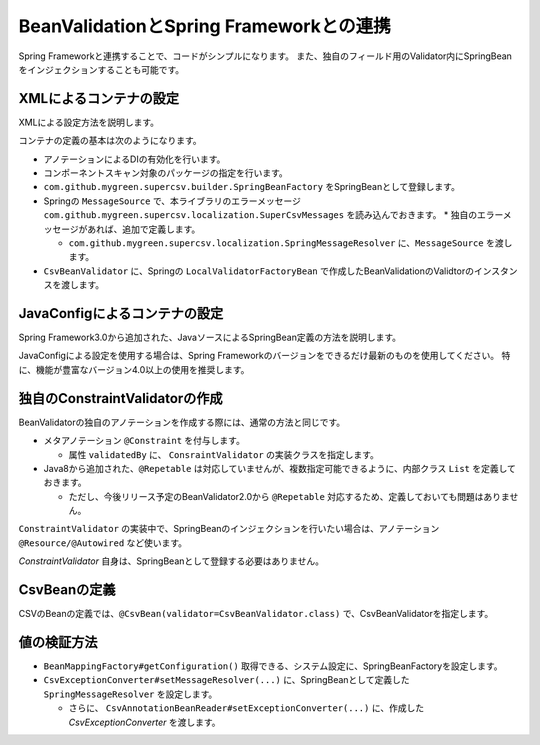 ^^^^^^^^^^^^^^^^^^^^^^^^^^^^^^^^^^^^^^^^^^^^^^^^^^^^^^^^^^^^^^^^
BeanValidationとSpring Frameworkとの連携
^^^^^^^^^^^^^^^^^^^^^^^^^^^^^^^^^^^^^^^^^^^^^^^^^^^^^^^^^^^^^^^^

Spring Frameworkと連携することで、コードがシンプルになります。
また、独自のフィールド用のValidator内にSpringBeanをインジェクションすることも可能です。

~~~~~~~~~~~~~~~~~~~~~~~~~~~~~~~~~~~~~~~~~~~~~~~~~~~~~~~~~~~~~~
XMLによるコンテナの設定
~~~~~~~~~~~~~~~~~~~~~~~~~~~~~~~~~~~~~~~~~~~~~~~~~~~~~~~~~~~~~~

XMLによる設定方法を説明します。

コンテナの定義の基本は次のようになります。

* アノテーションによるDIの有効化を行います。
* コンポーネントスキャン対象のパッケージの指定を行います。
* ``com.github.mygreen.supercsv.builder.SpringBeanFactory`` をSpringBeanとして登録します。
* Springの ``MessageSource`` で、本ライブラリのエラーメッセージ ``com.github.mygreen.supercsv.localization.SuperCsvMessages`` を読み込んでおきます。
  * 独自のエラーメッセージがあれば、追加で定義します。
  
  * ``com.github.mygreen.supercsv.localization.SpringMessageResolver`` に、``MessageSource`` を渡します。

* ``CsvBeanValidator`` に、Springの ``LocalValidatorFactoryBean`` で作成したBeanValidationのValidtorのインスタンスを渡します。

.. sourcecode:: xml
    :linenos:
    
    
    <?xml version="1.0" encoding="UTF-8"?>
    <!-- XMLによるコンテナの定義 -->
    <beans xmlns="http://www.springframework.org/schema/beans"
        xmlns:xsi="http://www.w3.org/2001/XMLSchema-instance"
        xmlns:context="http://www.springframework.org/schema/context"
        xsi:schemaLocation="http://www.springframework.org/schema/beans
            http://www.springframework.org/schema/beans/spring-beans.xsd
            http://www.springframework.org/schema/context
            http://www.springframework.org/schema/context/spring-context.xsd
        ">
        
        <!-- アノテーションによるDIの有効化の定義 -->
        <context:annotation-config />
        
        <!-- コンポーネントスキャン対象のパッケージの指定 -->
        <context:component-scan base-package="sample.spring" />
        
        <!-- Springのコンテナを経由するCSV用のBeanFactoryの定義 -->
        <bean id="springBeanFacatory" class="com.github.mygreen.supercsv.builder.SpringBeanFactory" />
        
        <!-- Spring標準のメッセージソースの定義 -->
        <bean id="messageSource" class="org.springframework.context.support.ResourceBundleMessageSource">
            <property name="basenames">
                <list>
                    <value>com.github.mygreen.supercsv.localization.SuperCsvMessages</value>
                    <value>TestMessages</value>
                </list>
            </property>
        </bean>
        
        <!-- Supre CSV Annotation 用のMessgeResolverの定義 -->
        <bean id="springMessageResolver" class="com.github.mygreen.supercsv.localization.SpringMessageResolver">
            <property name="messageSource" ref="messageSource" />
        </bean>
        
        <!-- BeanValidation用のCsvValidatorの定義 -->
        <bean id="csvBeanValidator" class="com.github.mygreen.supercsv.validation.beanvalidation.CsvBeanValidator">
            <constructor-arg>
                <bean class="org.springframework.validation.beanvalidation.LocalValidatorFactoryBean">
                    <property name="messageInterpolator">
                        <bean class="com.github.mygreen.supercsv.validation.beanvalidation.MessageInterpolatorAdapter">
                            <constructor-arg ref="springMessageResolver" />
                            <constructor-arg><bean class="com.github.mygreen.supercsv.localization.MessageInterpolator" /></constructor-arg>
                        </bean>
                    </property>
                </bean>
            </constructor-arg>
        </bean>
        
    </beans>


~~~~~~~~~~~~~~~~~~~~~~~~~~~~~~~~~~~~~~~~~~~~~~~~~~~~~~~~~~~~~~
JavaConfigによるコンテナの設定
~~~~~~~~~~~~~~~~~~~~~~~~~~~~~~~~~~~~~~~~~~~~~~~~~~~~~~~~~~~~~~

Spring Framework3.0から追加された、JavaソースによるSpringBean定義の方法を説明します。

JavaConfigによる設定を使用する場合は、Spring Frameworkのバージョンをできるだけ最新のものを使用してください。
特に、機能が豊富なバージョン4.0以上の使用を推奨します。


.. sourcecode:: java
    :linenos:
    
    
    import javax.validation.Validator;
    
    import org.springframework.context.MessageSource;
    import org.springframework.context.annotation.Bean;
    import org.springframework.context.annotation.ComponentScan;
    import org.springframework.context.annotation.Configuration;
    import org.springframework.context.annotation.Description;
    import org.springframework.context.support.ResourceBundleMessageSource;
    import org.springframework.validation.beanvalidation.LocalValidatorFactoryBean;
    
    import com.github.mygreen.supercsv.builder.SpringBeanFactory;
    import com.github.mygreen.supercsv.localization.MessageInterpolator;
    import com.github.mygreen.supercsv.localization.SpringMessageResolver;
    import com.github.mygreen.supercsv.validation.beanvalidation.CsvBeanValidator;
    import com.github.mygreen.supercsv.validation.beanvalidation.MessageInterpolatorAdapter;
    
    
    // Javaによるコンテナの定義
    @Configuration
    @ComponentScan(basePackages="sample.spring")
    public class SuperCsvConfig {
        
        @Bean
        @Description("Springのコンテナを経由するCSV用のBeanFactoryの定義")
        public SpringBeanFactory springBeanFactory() {
            return new SpringBeanFactory();
        }
        
        @Bean
        @Description("Spring標準のメッセージソースの定義")
        public MessageSource messageSource() {
            ResourceBundleMessageSource messageSource = new ResourceBundleMessageSource();
            messageSource.addBasenames("com.github.mygreen.supercsv.localization.SuperCsvMessages", "TestMessages");
            return messageSource;
        }
        
        @Bean
        @Description("本ライブラリのSpring用のMessgeResolverの定義")
        public SpringMessageResolver springMessageResolver() {
            return new SpringMessageResolver(messageSource());
        }
        
        @Bean
        @Description("Spring用のBeanValidatorのValidatorの定義")
        public Validator csvLocalValidatorFactoryBean() {
            
            LocalValidatorFactoryBean validator = new LocalValidatorFactoryBean();
            
            // メッセージなどをカスタマイズ
            validator.setMessageInterpolator(new MessageInterpolatorAdapter(
                    springMessageResolver(), new MessageInterpolator()));
            return validator;
        }
        
        @Bean
        @Description("CSV用のCsvValidaotrの定義")
        public CsvBeanValidator csvBeanValidator() {
            
            // ValidarorのインスタンスをSpring経由で作成したものを利用する
            CsvBeanValidator csvBeanValidator = new CsvBeanValidator(csvLocalValidatorFactoryBean());
            return csvBeanValidator;
        }
        
    }


~~~~~~~~~~~~~~~~~~~~~~~~~~~~~~~~~~~~~~~~~~~~~~~~~~~~~~~~~~~~~~
独自のConstraintValidatorの作成
~~~~~~~~~~~~~~~~~~~~~~~~~~~~~~~~~~~~~~~~~~~~~~~~~~~~~~~~~~~~~~

BeanValidatorの独自のアノテーションを作成する際には、通常の方法と同じです。

* メタアノテーション ``@Constraint`` を付与します。
  
  * 属性 ``validatedBy`` に、 ``ConsraintValidator`` の実装クラスを指定します。

* Java8から追加された、``@Repetable`` は対応していませんが、複数指定可能できるように、内部クラス ``List`` を定義しておきます。
  
  * ただし、今後リリース予定のBeanValidator2.0から ``@Repetable`` 対応するため、定義しておいても問題はありません。

.. sourcecode:: java
    :linenos:
    
    import java.lang.annotation.Documented;
    import java.lang.annotation.ElementType;
    import java.lang.annotation.Repeatable;
    import java.lang.annotation.Retention;
    import java.lang.annotation.RetentionPolicy;
    import java.lang.annotation.Target;
    
    import javax.validation.Constraint;
    import javax.validation.Payload;
    
    //BeanValidationの制約のアノテーション
    @Target({ElementType.METHOD, ElementType.FIELD, ElementType.ANNOTATION_TYPE})
    @Retention(RetentionPolicy.RUNTIME)
    @Documented
    @Repeatable(UserMailPattern.List.class) // 対応していないので、定義しなくても良い。
    @Constraint(validatedBy=UserMailPatternValidator.class)
    public @interface UserMailPattern {
        
        // 共通の属性の定義
        Class<?>[] groups() default {};
        String message() default "{sample.spring.UserMailPattern.message}";
        Class<? extends Payload>[] payload() default {};
        
        // 複数のアノテーションを指定する場合の定義
        @Target({ElementType.METHOD, ElementType.FIELD, ElementType.ANNOTATION_TYPE})
        @Retention(RetentionPolicy.RUNTIME)
        @Documented
        @interface List {
            UserMailPattern[] value();
        }
        
    }


``ConstraintValidator`` の実装中で、SpringBeanのインジェクションを行いたい場合は、アノテーション ``@Resource/@Autowired`` など使います。

*ConstraintValidator* 自身は、SpringBeanとして登録する必要はありません。

.. sourcecode:: java
    :linenos:
    
    import javax.validation.ConstraintValidator;
    import javax.validation.ConstraintValidatorContext;
    
    import org.springframework.beans.factory.annotation.Autowired;
    
    
    // ConstraintValidatorの実装
    public class UserMailPatternValidator implements ConstraintValidator<UserMailPattern, String> {
        
        // SpringBeanをインジェクションします。
        @Autowired
        private UserService userService;
        
        @Override
        public void initialize(final UserMailPattern constraintAnnotation) {
            
        }
        
        @Override
        public boolean isValid(final String value, final ConstraintValidatorContext context) {
            
            // nullの場合は対象外
            if(value == null) {
                return true;
            }
            
            return userService.isMailPattern(value);
        }
        
    }

~~~~~~~~~~~~~~~~~~~~~~~~~~~~~~~~~~~~~~~~~~~~~~~~~~~~~~~~~~~~~~
CsvBeanの定義
~~~~~~~~~~~~~~~~~~~~~~~~~~~~~~~~~~~~~~~~~~~~~~~~~~~~~~~~~~~~~~

CSVのBeanの定義では、``@CsvBean(validator=CsvBeanValidator.class)`` で、CsvBeanValidatorを指定します。

.. sourcecode:: java
    :linenos:
    
    import com.github.mygreen.supercsv.annotation.CsvBean;
    import com.github.mygreen.supercsv.annotation.CsvColumn;
    import com.github.mygreen.supercsv.validation.beanvalidation.CsvBeanValidator;
    
    
    @CsvBean(header=true, validator=CsvBeanValidator.class)
    public class UserCsv {
        
        @CsvColumn(number=1, label="メールアドレス")
        @UserMailPattern   // 独自のBeanValidator用のアノテーションの指定
        private String mail;
        
        // setter/getterは省略
        
    }


~~~~~~~~~~~~~~~~~~~~~~~~~~~~~~~~~~~~~~~~~~~~~~~~~~~~~~~~~~~~~~
値の検証方法
~~~~~~~~~~~~~~~~~~~~~~~~~~~~~~~~~~~~~~~~~~~~~~~~~~~~~~~~~~~~~~

* ``BeanMappingFactory#getConfiguration()`` 取得できる、システム設定に、SpringBeanFactoryを設定します。
* ``CsvExceptionConverter#setMessageResolver(...)`` に、SpringBeanとして定義した ``SpringMessageResolver`` を設定します。
  
  * さらに、 ``CsvAnnotationBeanReader#setExceptionConverter(...)`` に、作成した *CsvExceptionConverter* を渡します。


.. sourcecode:: java
    :linenos:
    
    
    import com.github.mygreen.supercsv.builder.BeanMapping;
    import com.github.mygreen.supercsv.builder.BeanMappingFactory;
    import com.github.mygreen.supercsv.io.CsvAnnotationBeanReader;
    
    import java.nio.charset.Charset;
    import java.nio.file.Files;
    import java.io.File;
    import java.util.ArrayList;
    import java.util.List;
    
    import org.supercsv.prefs.CsvPreference;
    import org.supercsv.exception.SuperCsvException;
    
    @Service
    public class CsvService {
        
        @Autowired
        private SpringBeanFactory beanFactory;
        
        @Autowired
        private SpringMessageResolver messageResolver;
        
        public void sampleSpring() {
        
            // BeanMappingの作成 - SpringBeanFactoryを設定する
            BeanMappingFactory beanMappingFactory = new BeanMappingFactory();
            beanMappingFactory.getConfiguration().setBeanFactory(beanFactory);
            
            // BeanMappingの作成
            BeanMapping<UserCsv> beanMapping = mappingFactory.create(UserCsv.class);
            
            CsvAnnotationBeanReader<UserCsv> csvReader;
            try {
                csvReader = new CsvAnnotationBeanReader<>(
                        beanMapping,
                        Files.newBufferedReader(new File("user.csv").toPath(), Charset.forName("Windows-31j")),
                        CsvPreference.STANDARD_PREFERENCE);
                
                // CsvExceptionConverterの作成 - SpringMessageResolverを設定する
                CsvExceptionConverter exceptionConverter = new CsvExceptionConverter();
                exceptionConverter.setMessageResolver(messageResolver);
                
                // CsvExceptionConverterを設定する
                svReader.setExceptionConverter(exceptionConverter);
                
                // ファイルの読み込み
                List<SampleCsv> list = csvReader.readAll();
            
            } catch(SuperCsvException e) {
                
                // 変換されたエラーメッセージの取得
                List<String> messages = csvReader.getErrorMessages();
                
            } finally {
                if(csvReader != null) {
                    csvReader.close();
                }
            }
        }
    
    }





